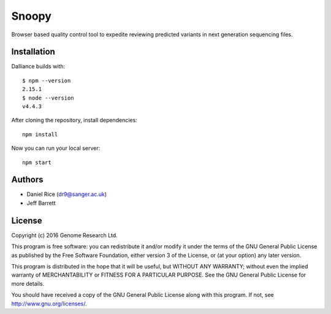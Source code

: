 ######
Snoopy
######

Browser based quality control tool to expedite reviewing predicted variants in next generation sequencing files.

************
Installation
************

Dalliance builds with::

    $ npm --version
    2.15.1
    $ node --version
    v4.4.3


After cloning the repository, install dependencies::

    npm install


Now you can run your local server::

    npm start


*******
Authors
*******
* Daniel Rice (dr9@sanger.ac.uk)
* Jeff Barrett


*******
License
*******

Copyright (c) 2016 Genome Research Ltd.

This program is free software: you can redistribute it and/or modify it under the terms of the GNU General Public License as published by the Free Software Foundation, either version 3 of the License, or (at your option) any later version.

This program is distributed in the hope that it will be useful, but WITHOUT ANY WARRANTY; without even the implied warranty of MERCHANTABILITY or FITNESS FOR A PARTICULAR PURPOSE. See the GNU General Public License for more details.

You should have received a copy of the GNU General Public License along with this program. If not, see http://www.gnu.org/licenses/.
